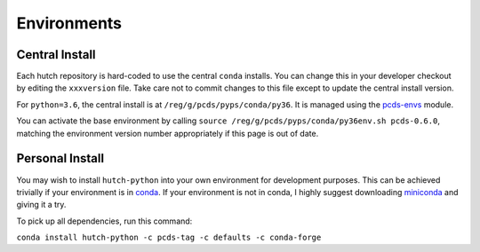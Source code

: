Environments
============

Central Install
---------------

Each hutch repository is hard-coded to use the central ``conda`` installs.
You can change this in your developer checkout by editing the ``xxxversion``
file. Take care not to commit changes to this file except to update the central
install version.

For ``python=3.6``, the central install is at ``/reg/g/pcds/pyps/conda/py36``.
It is managed using the `pcds-envs <https://github.com/pcdshub/pcds-envs>`_
module.

You can activate the base environment by calling
``source /reg/g/pcds/pyps/conda/py36env.sh pcds-0.6.0``, matching the
environment version number appropriately if this page is out of date.

Personal Install
----------------

You may wish to install ``hutch-python`` into your own environment for
development purposes. This can be achieved trivially if your environment is in
`conda <https://conda.io/docs>`_. If your environment is not in conda, I
highly suggest downloading `miniconda <https://conda.io/miniconda.html>`_
and giving it a try.

To pick up all dependencies, run this command:

``conda install hutch-python -c pcds-tag -c defaults -c conda-forge``
